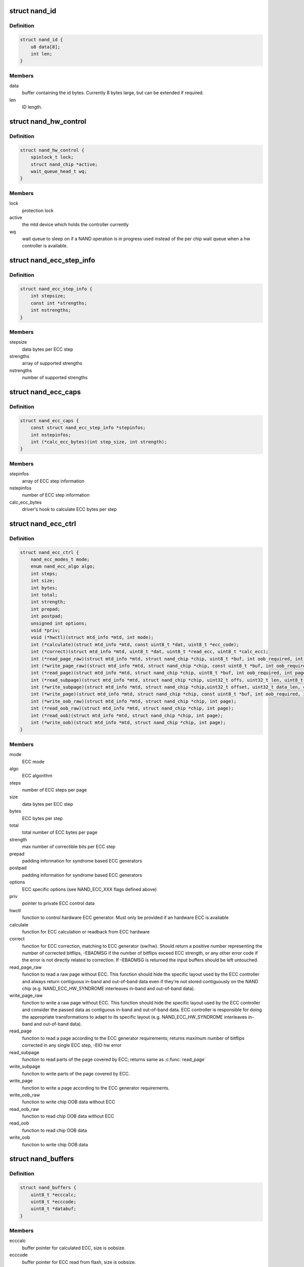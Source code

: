 .. -*- coding: utf-8; mode: rst -*-
.. src-file: include/linux/mtd/nand.h

.. _`nand_id`:

struct nand_id
==============

.. c:type:: struct nand_id

    NAND id structure

.. _`nand_id.definition`:

Definition
----------

.. code-block:: c

    struct nand_id {
        u8 data[8];
        int len;
    }

.. _`nand_id.members`:

Members
-------

data
    buffer containing the id bytes. Currently 8 bytes large, but can
    be extended if required.

len
    ID length.

.. _`nand_hw_control`:

struct nand_hw_control
======================

.. c:type:: struct nand_hw_control

    Control structure for hardware controller (e.g ECC generator) shared among independent devices

.. _`nand_hw_control.definition`:

Definition
----------

.. code-block:: c

    struct nand_hw_control {
        spinlock_t lock;
        struct nand_chip *active;
        wait_queue_head_t wq;
    }

.. _`nand_hw_control.members`:

Members
-------

lock
    protection lock

active
    the mtd device which holds the controller currently

wq
    wait queue to sleep on if a NAND operation is in
    progress used instead of the per chip wait queue
    when a hw controller is available.

.. _`nand_ecc_step_info`:

struct nand_ecc_step_info
=========================

.. c:type:: struct nand_ecc_step_info

    ECC step information of ECC engine

.. _`nand_ecc_step_info.definition`:

Definition
----------

.. code-block:: c

    struct nand_ecc_step_info {
        int stepsize;
        const int *strengths;
        int nstrengths;
    }

.. _`nand_ecc_step_info.members`:

Members
-------

stepsize
    data bytes per ECC step

strengths
    array of supported strengths

nstrengths
    number of supported strengths

.. _`nand_ecc_caps`:

struct nand_ecc_caps
====================

.. c:type:: struct nand_ecc_caps

    capability of ECC engine

.. _`nand_ecc_caps.definition`:

Definition
----------

.. code-block:: c

    struct nand_ecc_caps {
        const struct nand_ecc_step_info *stepinfos;
        int nstepinfos;
        int (*calc_ecc_bytes)(int step_size, int strength);
    }

.. _`nand_ecc_caps.members`:

Members
-------

stepinfos
    array of ECC step information

nstepinfos
    number of ECC step information

calc_ecc_bytes
    driver's hook to calculate ECC bytes per step

.. _`nand_ecc_ctrl`:

struct nand_ecc_ctrl
====================

.. c:type:: struct nand_ecc_ctrl

    Control structure for ECC

.. _`nand_ecc_ctrl.definition`:

Definition
----------

.. code-block:: c

    struct nand_ecc_ctrl {
        nand_ecc_modes_t mode;
        enum nand_ecc_algo algo;
        int steps;
        int size;
        int bytes;
        int total;
        int strength;
        int prepad;
        int postpad;
        unsigned int options;
        void *priv;
        void (*hwctl)(struct mtd_info *mtd, int mode);
        int (*calculate)(struct mtd_info *mtd, const uint8_t *dat, uint8_t *ecc_code);
        int (*correct)(struct mtd_info *mtd, uint8_t *dat, uint8_t *read_ecc, uint8_t *calc_ecc);
        int (*read_page_raw)(struct mtd_info *mtd, struct nand_chip *chip, uint8_t *buf, int oob_required, int page);
        int (*write_page_raw)(struct mtd_info *mtd, struct nand_chip *chip, const uint8_t *buf, int oob_required, int page);
        int (*read_page)(struct mtd_info *mtd, struct nand_chip *chip, uint8_t *buf, int oob_required, int page);
        int (*read_subpage)(struct mtd_info *mtd, struct nand_chip *chip, uint32_t offs, uint32_t len, uint8_t *buf, int page);
        int (*write_subpage)(struct mtd_info *mtd, struct nand_chip *chip,uint32_t offset, uint32_t data_len, const uint8_t *data_buf, int oob_required, int page);
        int (*write_page)(struct mtd_info *mtd, struct nand_chip *chip, const uint8_t *buf, int oob_required, int page);
        int (*write_oob_raw)(struct mtd_info *mtd, struct nand_chip *chip, int page);
        int (*read_oob_raw)(struct mtd_info *mtd, struct nand_chip *chip, int page);
        int (*read_oob)(struct mtd_info *mtd, struct nand_chip *chip, int page);
        int (*write_oob)(struct mtd_info *mtd, struct nand_chip *chip, int page);
    }

.. _`nand_ecc_ctrl.members`:

Members
-------

mode
    ECC mode

algo
    ECC algorithm

steps
    number of ECC steps per page

size
    data bytes per ECC step

bytes
    ECC bytes per step

total
    total number of ECC bytes per page

strength
    max number of correctible bits per ECC step

prepad
    padding information for syndrome based ECC generators

postpad
    padding information for syndrome based ECC generators

options
    ECC specific options (see NAND_ECC_XXX flags defined above)

priv
    pointer to private ECC control data

hwctl
    function to control hardware ECC generator. Must only
    be provided if an hardware ECC is available

calculate
    function for ECC calculation or readback from ECC hardware

correct
    function for ECC correction, matching to ECC generator (sw/hw).
    Should return a positive number representing the number of
    corrected bitflips, -EBADMSG if the number of bitflips exceed
    ECC strength, or any other error code if the error is not
    directly related to correction.
    If -EBADMSG is returned the input buffers should be left
    untouched.

read_page_raw
    function to read a raw page without ECC. This function
    should hide the specific layout used by the ECC
    controller and always return contiguous in-band and
    out-of-band data even if they're not stored
    contiguously on the NAND chip (e.g.
    NAND_ECC_HW_SYNDROME interleaves in-band and
    out-of-band data).

write_page_raw
    function to write a raw page without ECC. This function
    should hide the specific layout used by the ECC
    controller and consider the passed data as contiguous
    in-band and out-of-band data. ECC controller is
    responsible for doing the appropriate transformations
    to adapt to its specific layout (e.g.
    NAND_ECC_HW_SYNDROME interleaves in-band and
    out-of-band data).

read_page
    function to read a page according to the ECC generator
    requirements; returns maximum number of bitflips corrected in
    any single ECC step, -EIO hw error

read_subpage
    function to read parts of the page covered by ECC;
    returns same as \ :c:func:`read_page`\ 

write_subpage
    function to write parts of the page covered by ECC.

write_page
    function to write a page according to the ECC generator
    requirements.

write_oob_raw
    function to write chip OOB data without ECC

read_oob_raw
    function to read chip OOB data without ECC

read_oob
    function to read chip OOB data

write_oob
    function to write chip OOB data

.. _`nand_buffers`:

struct nand_buffers
===================

.. c:type:: struct nand_buffers

    buffer structure for read/write

.. _`nand_buffers.definition`:

Definition
----------

.. code-block:: c

    struct nand_buffers {
        uint8_t *ecccalc;
        uint8_t *ecccode;
        uint8_t *databuf;
    }

.. _`nand_buffers.members`:

Members
-------

ecccalc
    buffer pointer for calculated ECC, size is oobsize.

ecccode
    buffer pointer for ECC read from flash, size is oobsize.

databuf
    buffer pointer for data, size is (page size + oobsize).

.. _`nand_buffers.description`:

Description
-----------

Do not change the order of buffers. databuf and oobrbuf must be in
consecutive order.

.. _`nand_sdr_timings`:

struct nand_sdr_timings
=======================

.. c:type:: struct nand_sdr_timings

    SDR NAND chip timings

.. _`nand_sdr_timings.definition`:

Definition
----------

.. code-block:: c

    struct nand_sdr_timings {
        u64 tBERS_max;
        u32 tCCS_min;
        u64 tPROG_max;
        u64 tR_max;
        u32 tALH_min;
        u32 tADL_min;
        u32 tALS_min;
        u32 tAR_min;
        u32 tCEA_max;
        u32 tCEH_min;
        u32 tCH_min;
        u32 tCHZ_max;
        u32 tCLH_min;
        u32 tCLR_min;
        u32 tCLS_min;
        u32 tCOH_min;
        u32 tCS_min;
        u32 tDH_min;
        u32 tDS_min;
        u32 tFEAT_max;
        u32 tIR_min;
        u32 tITC_max;
        u32 tRC_min;
        u32 tREA_max;
        u32 tREH_min;
        u32 tRHOH_min;
        u32 tRHW_min;
        u32 tRHZ_max;
        u32 tRLOH_min;
        u32 tRP_min;
        u32 tRR_min;
        u64 tRST_max;
        u32 tWB_max;
        u32 tWC_min;
        u32 tWH_min;
        u32 tWHR_min;
        u32 tWP_min;
        u32 tWW_min;
    }

.. _`nand_sdr_timings.members`:

Members
-------

tBERS_max
    Block erase time

tCCS_min
    Change column setup time

tPROG_max
    Page program time

tR_max
    Page read time

tALH_min
    ALE hold time

tADL_min
    ALE to data loading time

tALS_min
    ALE setup time

tAR_min
    ALE to RE# delay

tCEA_max
    CE# access time

tCEH_min
    CE# high hold time

tCH_min
    CE# hold time

tCHZ_max
    CE# high to output hi-Z

tCLH_min
    CLE hold time

tCLR_min
    CLE to RE# delay

tCLS_min
    CLE setup time

tCOH_min
    CE# high to output hold

tCS_min
    CE# setup time

tDH_min
    Data hold time

tDS_min
    Data setup time

tFEAT_max
    Busy time for Set Features and Get Features

tIR_min
    Output hi-Z to RE# low

tITC_max
    Interface and Timing Mode Change time

tRC_min
    RE# cycle time

tREA_max
    RE# access time

tREH_min
    RE# high hold time

tRHOH_min
    RE# high to output hold

tRHW_min
    RE# high to WE# low

tRHZ_max
    RE# high to output hi-Z

tRLOH_min
    RE# low to output hold

tRP_min
    RE# pulse width

tRR_min
    Ready to RE# low (data only)

tRST_max
    Device reset time, measured from the falling edge of R/B# to the
    rising edge of R/B#.

tWB_max
    WE# high to SR[6] low

tWC_min
    WE# cycle time

tWH_min
    WE# high hold time

tWHR_min
    WE# high to RE# low

tWP_min
    WE# pulse width

tWW_min
    WP# transition to WE# low

.. _`nand_sdr_timings.description`:

Description
-----------

This struct defines the timing requirements of a SDR NAND chip.
These information can be found in every NAND datasheets and the timings

.. _`nand_sdr_timings.meaning-are-described-in-the-onfi-specifications`:

meaning are described in the ONFI specifications
------------------------------------------------

www.onfi.org/~/media/ONFI/specs/onfi_3_1_spec.pdf (chapter 4.15 Timing
Parameters)

All these timings are expressed in picoseconds.

.. _`nand_data_interface_type`:

enum nand_data_interface_type
=============================

.. c:type:: enum nand_data_interface_type

    NAND interface timing type

.. _`nand_data_interface_type.definition`:

Definition
----------

.. code-block:: c

    enum nand_data_interface_type {
        NAND_SDR_IFACE
    };

.. _`nand_data_interface_type.constants`:

Constants
---------

NAND_SDR_IFACE
    Single Data Rate interface

.. _`nand_data_interface`:

struct nand_data_interface
==========================

.. c:type:: struct nand_data_interface

    NAND interface timing

.. _`nand_data_interface.definition`:

Definition
----------

.. code-block:: c

    struct nand_data_interface {
        enum nand_data_interface_type type;
        union {
            struct nand_sdr_timings sdr;
        } timings;
    }

.. _`nand_data_interface.members`:

Members
-------

type
    type of the timing

timings
    The timing, type according to \ ``type``\ 

.. _`nand_get_sdr_timings`:

nand_get_sdr_timings
====================

.. c:function:: const struct nand_sdr_timings *nand_get_sdr_timings(const struct nand_data_interface *conf)

    get SDR timing from data interface

    :param const struct nand_data_interface \*conf:
        The data interface

.. _`nand_manufacturer_ops`:

struct nand_manufacturer_ops
============================

.. c:type:: struct nand_manufacturer_ops

    NAND Manufacturer operations

.. _`nand_manufacturer_ops.definition`:

Definition
----------

.. code-block:: c

    struct nand_manufacturer_ops {
        void (*detect)(struct nand_chip *chip);
        int (*init)(struct nand_chip *chip);
        void (*cleanup)(struct nand_chip *chip);
    }

.. _`nand_manufacturer_ops.members`:

Members
-------

detect
    detect the NAND memory organization and capabilities

init
    initialize all vendor specific fields (like the ->read_retry()
    implementation) if any.

cleanup
    the ->init() function may have allocated resources, ->cleanup()
    is here to let vendor specific code release those resources.

.. _`nand_chip`:

struct nand_chip
================

.. c:type:: struct nand_chip

    NAND Private Flash Chip Data

.. _`nand_chip.definition`:

Definition
----------

.. code-block:: c

    struct nand_chip {
        struct mtd_info mtd;
        void __iomem *IO_ADDR_R;
        void __iomem *IO_ADDR_W;
        uint8_t (*read_byte)(struct mtd_info *mtd);
        u16 (*read_word)(struct mtd_info *mtd);
        void (*write_byte)(struct mtd_info *mtd, uint8_t byte);
        void (*write_buf)(struct mtd_info *mtd, const uint8_t *buf, int len);
        void (*read_buf)(struct mtd_info *mtd, uint8_t *buf, int len);
        void (*select_chip)(struct mtd_info *mtd, int chip);
        int (*block_bad)(struct mtd_info *mtd, loff_t ofs);
        int (*block_markbad)(struct mtd_info *mtd, loff_t ofs);
        void (*cmd_ctrl)(struct mtd_info *mtd, int dat, unsigned int ctrl);
        int (*dev_ready)(struct mtd_info *mtd);
        void (*cmdfunc)(struct mtd_info *mtd, unsigned command, int column, int page_addr);
        int(*waitfunc)(struct mtd_info *mtd, struct nand_chip *this);
        int (*erase)(struct mtd_info *mtd, int page);
        int (*scan_bbt)(struct mtd_info *mtd);
        int (*onfi_set_features)(struct mtd_info *mtd, struct nand_chip *chip, int feature_addr, uint8_t *subfeature_para);
        int (*onfi_get_features)(struct mtd_info *mtd, struct nand_chip *chip, int feature_addr, uint8_t *subfeature_para);
        int (*setup_read_retry)(struct mtd_info *mtd, int retry_mode);
        int (*setup_data_interface)(struct mtd_info *mtd, int chipnr, const struct nand_data_interface *conf);
        int chip_delay;
        unsigned int options;
        unsigned int bbt_options;
        int page_shift;
        int phys_erase_shift;
        int bbt_erase_shift;
        int chip_shift;
        int numchips;
        uint64_t chipsize;
        int pagemask;
        int pagebuf;
        unsigned int pagebuf_bitflips;
        int subpagesize;
        uint8_t bits_per_cell;
        uint16_t ecc_strength_ds;
        uint16_t ecc_step_ds;
        int onfi_timing_mode_default;
        int badblockpos;
        int badblockbits;
        struct nand_id id;
        int onfi_version;
        int jedec_version;
        union {
            struct nand_onfi_params onfi_params;
            struct nand_jedec_params jedec_params;
        } ;
        u16 max_bb_per_die;
        u32 blocks_per_die;
        struct nand_data_interface *data_interface;
        int read_retries;
        flstate_t state;
        uint8_t *oob_poi;
        struct nand_hw_control *controller;
        struct nand_ecc_ctrl ecc;
        struct nand_buffers *buffers;
        unsigned long buf_align;
        struct nand_hw_control hwcontrol;
        uint8_t *bbt;
        struct nand_bbt_descr *bbt_td;
        struct nand_bbt_descr *bbt_md;
        struct nand_bbt_descr *badblock_pattern;
        void *priv;
        struct {
            const struct nand_manufacturer *desc;
            void *priv;
        } manufacturer;
    }

.. _`nand_chip.members`:

Members
-------

mtd
    MTD device registered to the MTD framework

IO_ADDR_R
    [BOARDSPECIFIC] address to read the 8 I/O lines of the
    flash device

IO_ADDR_W
    [BOARDSPECIFIC] address to write the 8 I/O lines of the
    flash device.

read_byte
    [REPLACEABLE] read one byte from the chip

read_word
    [REPLACEABLE] read one word from the chip

write_byte
    [REPLACEABLE] write a single byte to the chip on the
    low 8 I/O lines

write_buf
    [REPLACEABLE] write data from the buffer to the chip

read_buf
    [REPLACEABLE] read data from the chip into the buffer

select_chip
    [REPLACEABLE] select chip nr

block_bad
    [REPLACEABLE] check if a block is bad, using OOB markers

block_markbad
    [REPLACEABLE] mark a block bad

cmd_ctrl
    [BOARDSPECIFIC] hardwarespecific function for controlling
    ALE/CLE/nCE. Also used to write command and address

dev_ready
    [BOARDSPECIFIC] hardwarespecific function for accessing
    device ready/busy line. If set to NULL no access to
    ready/busy is available and the ready/busy information
    is read from the chip status register.

cmdfunc
    [REPLACEABLE] hardwarespecific function for writing
    commands to the chip.

waitfunc
    [REPLACEABLE] hardwarespecific function for wait on
    ready.

erase
    [REPLACEABLE] erase function

scan_bbt
    [REPLACEABLE] function to scan bad block table

onfi_set_features
    [REPLACEABLE] set the features for ONFI nand

onfi_get_features
    [REPLACEABLE] get the features for ONFI nand

setup_read_retry
    [FLASHSPECIFIC] flash (vendor) specific function for
    setting the read-retry mode. Mostly needed for MLC NAND.

setup_data_interface
    [OPTIONAL] setup the data interface and timing. If
    chipnr is set to \ ``NAND_DATA_IFACE_CHECK_ONLY``\  this
    means the configuration should not be applied but
    only checked.

chip_delay
    [BOARDSPECIFIC] chip dependent delay for transferring
    data from array to read regs (tR).

options
    [BOARDSPECIFIC] various chip options. They can partly
    be set to inform nand_scan about special functionality.
    See the defines for further explanation.

bbt_options
    [INTERN] bad block specific options. All options used
    here must come from bbm.h. By default, these options
    will be copied to the appropriate nand_bbt_descr's.

page_shift
    [INTERN] number of address bits in a page (column
    address bits).

phys_erase_shift
    [INTERN] number of address bits in a physical eraseblock

bbt_erase_shift
    [INTERN] number of address bits in a bbt entry

chip_shift
    [INTERN] number of address bits in one chip

numchips
    [INTERN] number of physical chips

chipsize
    [INTERN] the size of one chip for multichip arrays

pagemask
    [INTERN] page number mask = number of (pages / chip) - 1

pagebuf
    [INTERN] holds the pagenumber which is currently in
    data_buf.

pagebuf_bitflips
    [INTERN] holds the bitflip count for the page which is
    currently in data_buf.

subpagesize
    [INTERN] holds the subpagesize

bits_per_cell
    [INTERN] number of bits per cell. i.e., 1 means SLC.

ecc_strength_ds
    [INTERN] ECC correctability from the datasheet.
    Minimum amount of bit errors per \ ``ecc_step_ds``\  guaranteed
    to be correctable. If unknown, set to zero.

ecc_step_ds
    [INTERN] ECC step required by the \ ``ecc_strength_ds``\ ,
    also from the datasheet. It is the recommended ECC step
    size, if known; if unknown, set to zero.

onfi_timing_mode_default
    [INTERN] default ONFI timing mode. This field is
    set to the actually used ONFI mode if the chip is
    ONFI compliant or deduced from the datasheet if
    the NAND chip is not ONFI compliant.

badblockpos
    [INTERN] position of the bad block marker in the oob
    area.

badblockbits
    [INTERN] minimum number of set bits in a good block's
    bad block marker position; i.e., BBM == 11110111b is
    not bad when badblockbits == 7

id
    [INTERN] holds NAND ID

onfi_version
    [INTERN] holds the chip ONFI version (BCD encoded),
    non 0 if ONFI supported.

jedec_version
    [INTERN] holds the chip JEDEC version (BCD encoded),
    non 0 if JEDEC supported.

{unnamed_union}
    anonymous

onfi_params
    [INTERN] holds the ONFI page parameter when ONFI is
    supported, 0 otherwise.

jedec_params
    [INTERN] holds the JEDEC parameter page when JEDEC is
    supported, 0 otherwise.

max_bb_per_die
    [INTERN] the max number of bad blocks each die of a
    this nand device will encounter their life times.

blocks_per_die
    [INTERN] The number of PEBs in a die

data_interface
    [INTERN] NAND interface timing information

read_retries
    [INTERN] the number of read retry modes supported

state
    [INTERN] the current state of the NAND device

oob_poi
    "poison value buffer," used for laying out OOB data
    before writing

controller
    [REPLACEABLE] a pointer to a hardware controller
    structure which is shared among multiple independent
    devices.

ecc
    [BOARDSPECIFIC] ECC control structure

buffers
    buffer structure for read/write

buf_align
    minimum buffer alignment required by a platform

hwcontrol
    platform-specific hardware control structure

bbt
    [INTERN] bad block table pointer

bbt_td
    [REPLACEABLE] bad block table descriptor for flash
    lookup.

bbt_md
    [REPLACEABLE] bad block table mirror descriptor

badblock_pattern
    [REPLACEABLE] bad block scan pattern used for initial
    bad block scan.

priv
    [OPTIONAL] pointer to private chip data

manufacturer
    [INTERN] Contains manufacturer information

.. _`nand_flash_dev`:

struct nand_flash_dev
=====================

.. c:type:: struct nand_flash_dev

    NAND Flash Device ID Structure

.. _`nand_flash_dev.definition`:

Definition
----------

.. code-block:: c

    struct nand_flash_dev {
        char *name;
        union {
            struct {
                uint8_t mfr_id;
                uint8_t dev_id;
            } ;
            uint8_t id[NAND_MAX_ID_LEN];
        } ;
        unsigned int pagesize;
        unsigned int chipsize;
        unsigned int erasesize;
        unsigned int options;
        uint16_t id_len;
        uint16_t oobsize;
        struct {
            uint16_t strength_ds;
            uint16_t step_ds;
        } ecc;
        int onfi_timing_mode_default;
    }

.. _`nand_flash_dev.members`:

Members
-------

name
    a human-readable name of the NAND chip

{unnamed_union}
    anonymous

{unnamed_struct}
    anonymous

mfr_id
    manufecturer ID part of the full chip ID array (refers the same
    memory address as \ ``id``\ [0])

dev_id
    device ID part of the full chip ID array (refers the same memory
    address as \ ``id``\ [1])

id
    full device ID array

pagesize
    size of the NAND page in bytes; if 0, then the real page size (as
    well as the eraseblock size) is determined from the extended NAND
    chip ID array)

chipsize
    total chip size in MiB

erasesize
    eraseblock size in bytes (determined from the extended ID if 0)

options
    stores various chip bit options

id_len
    The valid length of the \ ``id``\ .

oobsize
    OOB size

ecc
    ECC correctability and step information from the datasheet.

ecc.strength_ds
    The ECC correctability from the datasheet, same as the
    \ ``ecc_strength_ds``\  in nand_chip{}.

ecc.step_ds
    The ECC step required by the \ ``ecc``\ .strength_ds, same as the
    \ ``ecc_step_ds``\  in nand_chip{}, also from the datasheet.
    For example, the "4bit ECC for each 512Byte" can be set with
    NAND_ECC_INFO(4, 512).

onfi_timing_mode_default
    the default ONFI timing mode entered after a NAND
    reset. Should be deduced from timings described
    in the datasheet.

.. _`nand_manufacturer`:

struct nand_manufacturer
========================

.. c:type:: struct nand_manufacturer

    NAND Flash Manufacturer structure

.. _`nand_manufacturer.definition`:

Definition
----------

.. code-block:: c

    struct nand_manufacturer {
        int id;
        char *name;
        const struct nand_manufacturer_ops *ops;
    }

.. _`nand_manufacturer.members`:

Members
-------

id
    manufacturer ID code of device.

name
    Manufacturer name

ops
    manufacturer operations

.. _`platform_nand_chip`:

struct platform_nand_chip
=========================

.. c:type:: struct platform_nand_chip

    chip level device structure

.. _`platform_nand_chip.definition`:

Definition
----------

.. code-block:: c

    struct platform_nand_chip {
        int nr_chips;
        int chip_offset;
        int nr_partitions;
        struct mtd_partition *partitions;
        int chip_delay;
        unsigned int options;
        unsigned int bbt_options;
        const char **part_probe_types;
    }

.. _`platform_nand_chip.members`:

Members
-------

nr_chips
    max. number of chips to scan for

chip_offset
    chip number offset

nr_partitions
    number of partitions pointed to by partitions (or zero)

partitions
    mtd partition list

chip_delay
    R/B delay value in us

options
    Option flags, e.g. 16bit buswidth

bbt_options
    BBT option flags, e.g. NAND_BBT_USE_FLASH

part_probe_types
    NULL-terminated array of probe types

.. _`platform_nand_ctrl`:

struct platform_nand_ctrl
=========================

.. c:type:: struct platform_nand_ctrl

    controller level device structure

.. _`platform_nand_ctrl.definition`:

Definition
----------

.. code-block:: c

    struct platform_nand_ctrl {
        int (*probe)(struct platform_device *pdev);
        void (*remove)(struct platform_device *pdev);
        void (*hwcontrol)(struct mtd_info *mtd, int cmd);
        int (*dev_ready)(struct mtd_info *mtd);
        void (*select_chip)(struct mtd_info *mtd, int chip);
        void (*cmd_ctrl)(struct mtd_info *mtd, int dat, unsigned int ctrl);
        void (*write_buf)(struct mtd_info *mtd, const uint8_t *buf, int len);
        void (*read_buf)(struct mtd_info *mtd, uint8_t *buf, int len);
        unsigned char (*read_byte)(struct mtd_info *mtd);
        void *priv;
    }

.. _`platform_nand_ctrl.members`:

Members
-------

probe
    platform specific function to probe/setup hardware

remove
    platform specific function to remove/teardown hardware

hwcontrol
    platform specific hardware control structure

dev_ready
    platform specific function to read ready/busy pin

select_chip
    platform specific chip select function

cmd_ctrl
    platform specific function for controlling
    ALE/CLE/nCE. Also used to write command and address

write_buf
    platform specific function for write buffer

read_buf
    platform specific function for read buffer

read_byte
    platform specific function to read one byte from chip

priv
    private data to transport driver specific settings

.. _`platform_nand_ctrl.description`:

Description
-----------

All fields are optional and depend on the hardware driver requirements

.. _`platform_nand_data`:

struct platform_nand_data
=========================

.. c:type:: struct platform_nand_data

    container structure for platform-specific data

.. _`platform_nand_data.definition`:

Definition
----------

.. code-block:: c

    struct platform_nand_data {
        struct platform_nand_chip chip;
        struct platform_nand_ctrl ctrl;
    }

.. _`platform_nand_data.members`:

Members
-------

chip
    chip level chip structure

ctrl
    controller level device structure

.. _`nand_opcode_8bits`:

nand_opcode_8bits
=================

.. c:function:: int nand_opcode_8bits(unsigned int command)

    :param unsigned int command:
        opcode to check

.. This file was automatic generated / don't edit.

